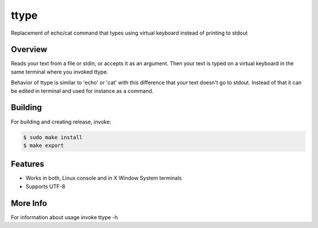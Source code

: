 =====
ttype
=====

Replacement of echo/cat command that types using virtual keyboard instead of printing to stdout 

Overview
--------

Reads your text from a file or stdin, or accepts it as an argument. Then your text is typed on a virtual keyboard in the same terminal where you invoked ttype.

Behavior of ttype is similar to 'echo' or 'cat' with this difference that your text doesn't go to stdout. Instead of that it can be edited in terminal and used for instance as a command.

Building
--------

For building and creating release, invoke:

.. code-block:: sh

   $ sudo make install
   $ make export

Features
--------

* Works in both, Linux console and in X Window System terminals
* Supports UTF-8

More Info
---------

For information about usage invoke ttype -h



